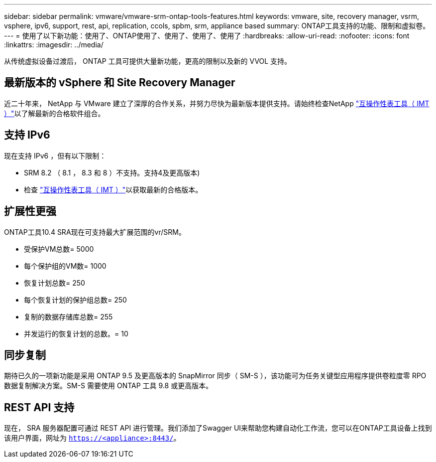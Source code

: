 ---
sidebar: sidebar 
permalink: vmware/vmware-srm-ontap-tools-features.html 
keywords: vmware, site, recovery manager, vsrm, vsphere, ipv6, support, rest, api, replication, ccols, spbm, srm, appliance based 
summary: ONTAP工具支持的功能、限制和虚拟卷。 
---
= 使用了以下新功能：使用了、ONTAP使用了、使用了、使用了、使用了
:hardbreaks:
:allow-uri-read: 
:nofooter: 
:icons: font
:linkattrs: 
:imagesdir: ../media/


[role="lead"]
从传统虚拟设备过渡后， ONTAP 工具可提供大量新功能，更高的限制以及新的 VVOL 支持。



== 最新版本的 vSphere 和 Site Recovery Manager

近二十年来， NetApp 与 VMware 建立了深厚的合作关系，并努力尽快为最新版本提供支持。请始终检查NetApp https://mysupport.netapp.com/matrix/imt.jsp?components=84943;&solution=1777&isHWU&src=IMT["互操作性表工具（ IMT ）"^]以了解最新的合格软件组合。



== 支持 IPv6

现在支持 IPv6 ，但有以下限制：

* SRM 8.2 （ 8.1 ， 8.3 和 8 ）不支持。支持4及更高版本)
* 检查 https://mysupport.netapp.com/matrix/imt.jsp?components=84943;&solution=1777&isHWU&src=IMT["互操作性表工具（ IMT ）"^]以获取最新的合格版本。




== 扩展性更强

ONTAP工具10.4 SRA现在可支持最大扩展范围的vr/SRM。

* 受保护VM总数= 5000
* 每个保护组的VM数= 1000
* 恢复计划总数= 250
* 每个恢复计划的保护组总数= 250
* 复制的数据存储库总数= 255
* 并发运行的恢复计划的总数。= 10




== 同步复制

期待已久的一项新功能是采用 ONTAP 9.5 及更高版本的 SnapMirror 同步（ SM-S ），该功能可为任务关键型应用程序提供卷粒度零 RPO 数据复制解决方案。SM-S 需要使用 ONTAP 工具 9.8 或更高版本。



== REST API 支持

现在， SRA 服务器配置可通过 REST API 进行管理。我们添加了Swagger UI来帮助您构建自动化工作流，您可以在ONTAP工具设备上找到该用户界面，网址为 `https://<appliance>:8443/`。
